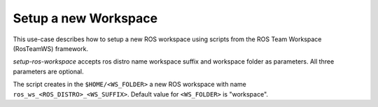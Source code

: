 ===========================
Setup a new Workspace
===========================
.. _uc-setup-workspace:

This use-case describes how to setup a new ROS workspace using scripts from the ROS Team Workspace (RosTeamWS) framework.

`setup-ros-workspace` accepts ros distro name workspace suffix and workspace folder as parameters.
All three parameters are optional.

.. code-block:: bash
   :caption: Usage of the script for setting up a new ROS workspace.
   :name: setup-workspace

   setup-ros-workspace ROS_DISTRO WS_SUFFIX WS_FOLDER

The script creates in the ``$HOME/<WS_FOLDER>`` a new ROS workspace with name ``ros_ws_<ROS_DISTRO>_<WS_SUFFIX>``.
Default value for ``<WS_FOLDER>`` is "workspace".

